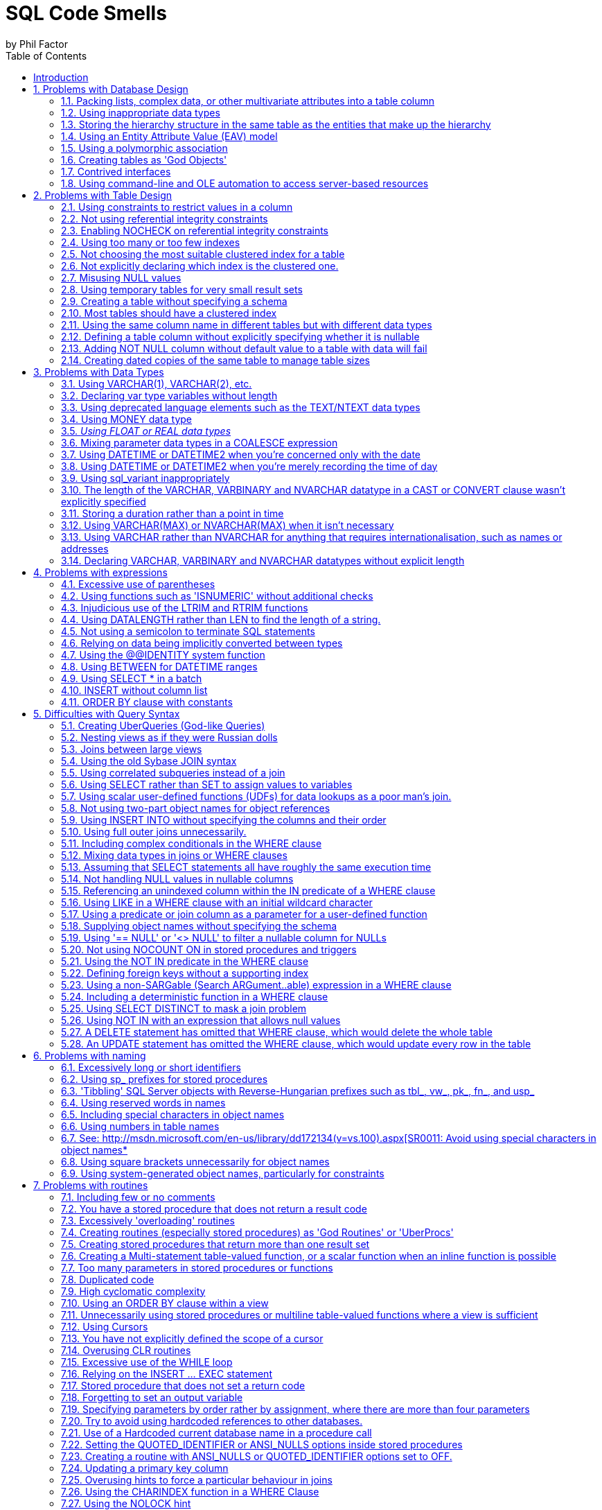 = SQL Code Smells
by Phil Factor
:doctype: article
:encoding: utf-8
:lang: en
:toc: left

[[introduction]]
== Introduction

:numbered:


Once you've done a number of SQL code-reviews, you'll be able to spot signs in the code that indicate all might not be well. These http://www.c2.com/cgi/wiki?CodeSmell['code smells'] are coding styles that, while not bugs, suggest design problems with the code.

Kent Beck and Massimo Arnoldi seem to have coined the term 'Code Smell' in the 'http://www.c2.com/cgi/wiki?OnceAndOnlyOnce[Once And Only Once]' page of www.C2.com, where Kent also said that code 'wants to be simple'. Kent Beck and Martin Fowler expand on the issue of code challenges in their essay 'Bad Smells in Code', published as Chapter 3 of the book _Refactoring: Improving the Design of Existing Code_ (ISBN 978-0201485677).

Although there are generic code smells, SQL has its own particular habits that will alert the programmer to the need to refactor code. (For grounding in code smells in C#, see 'https://www.simple-talk.com/dotnet/.net-framework/exploring-smelly-code/[Exploring Smelly Code'] and 'https://www.simple-talk.com/dotnet/.net-framework/code-deodorants-for-code-smells/[Code Deodorants for Code Smells]' by Nick Harrison.) Plamen Ratchev's wonderful article 'https://www.simple-talk.com/sql/t-sql-programming/ten-common-sql-programming-mistakes/[Ten Common SQL Programming Mistakes'] lists some of these code smells along with out-and-out mistakes, but there are more. The use of nested transactions, for example, isn't entirely incorrect, even though the database engine ignores all but the outermost, but their use does flag the possibility the programmer thinks that nested transactions are supported.

If you are moving towards continuous delivery of database applications, you should automate as much as possible the preliminary SQL code-review. It's a lot easier to trawl through your code automatically to pick out problems, than to do so manually. Imagine having something like the classic 'lint' tools used for C, or better still, a tool similar to https://www.simple-talk.com/opinion/geek-of-the-week/peli-de-halleux-geek-of-the-week/[Jonathan 'Peli' de Halleux]'s Code Metrics plug-in for .NET Reflector, which finds code smells in .NET code.

One can be a bit defensive about SQL code smells. I will cheerfully write very long stored procedures, even though they are frowned upon. I'll even use dynamic SQL on occasion. You should use code smells only as an aid. It is fine to 'sign them off' as being inappropriate in certain circumstances. In fact, whole classes of code smells may be irrelevant for a particular database. The use of proprietary SQL, for example, is only a code smell if there is a chance that the database will be ported to another RDBMS. The use of dynamic SQL is a risk only with certain security models. Ultimately, you should rely on your own judgment. As the saying goes, a code smell is a hint of possible bad practice to a pragmatist, but a sure sign of bad practice to a purist.

In describing all these code-smells in a booklet, I've been very constrained on space to describe each code-small. Some code-smells would require a whole article to explain them properly. Fortunately, SQL Server Central and Simple-Talk have, between them, published material on almost all these code smells, so if you get interested, please explore these essential archives of information.

[[problems-with-database-design]]
== Problems with Database Design

[[packing-lists-complex-data-or-other-multivariate-attributes-into-a-table-column]]
=== Packing lists, complex data, or other multivariate attributes into a table column

It is permissible to put a list or data document in a column only if it is, from the database perspective, 'atomic', that is, never likely to be shredded into individual values; in other words, it is fine as long as the value remains in the format in which it started. You should never need to split an 'atomic' value. We can deal with values that contain more than a single item of information: We store strings, after all, and a string is hardly atomic in the sense that it consists of an ordinally significant collection of characters or words. However, the string shouldn't represent a list of values. If you need to parse the value of a column to access values within it,  it is likely to need to be normalised, and it will certainly be slow.
Occasionally, a data object is too complicated, peripheral, arcane or ephemeral to be worth integrating with the database's normalised structure. It is fair to then take an arm's-length approach and store it as XML, but in this case it will need to be encapsulated by views and table-valued functions so that the SQL Programmer can easily access the contents.

image::images/smell1.bmp[]

[[using-inappropriate-data-types]]
=== Using inappropriate data types

Although a business may choose to represent a date as a single string of numbers or require codes that mix text with numbers, it is unsatisfactory to store such data in columns that don't match the actual data type. This confuses the presentation of data with its storage. Dates, money, codes and other business data can be represented in a human-readable form, the 'presentation' mode, they can be represented in their storage form, or in their data-interchange form. Storing data in the wrong form as strings leads to major issues with coding, indexing, sorting, and other operations. Put the data into the appropriate 'storage' data type at all times.

[[storing-the-hierarchy-structure-in-the-same-table-as-the-entities-that-make-up-the-hierarchy]]
=== Storing the hierarchy structure in the same table as the entities that make up the hierarchy

Self-referencing tables seem like an elegant way to represent hierarchies. However, such an approach mixes relationships and values. Real-life hierarchies need more than a parent-child relationship. The 'Closure Table' pattern, where the relationships are held in a table separate from the data, is much more suitable for real-life hierarchies. Also, in real life, relationships tend have a beginning and an end, and this often needs to be recorded. The HIERARCHYID data type and the common language runtime (CLR) *SqlHierarchyId* class are provided to make tree structures represented by self-referencing tables more efficient, but they are likely to be appropriate for only a minority of applications.

[[using-an-entity-attribute-value-eav-model]]
=== Using an Entity Attribute Value (EAV) model

The use of an EAV model is almost never justified and leads to very tortuous SQL code that is extraordinarily difficult to apply any sort of constraint to. When faced with providing a 'persistence layer' for an application that doesn't understand the nature of the data, use XML instead. That way, you can use XSD to enforce data constraints, create indexes on the data, and use XPath to query specific elements within the XML. It is then, at least, a reliable database, even though it isn't relational!

[[using-a-polymorphic-association]]
=== Using a polymorphic association

Sometimes, one sees table designs which have 'keys' that can reference more than one table, whose identity is usually denoted by a separate column. This is where an entity can relate to one of a number of different entities according to the value in another column that provides the identity of the entity. This sort of relationship cannot be subject to foreign key constraints, and any joins are difficult for the query optimizer to provide good plans for. Also, the logic for the joins is likely to get complicated. Instead, use an intersection table, or if you are attempting an object-oriented mapping, look at the method by which SQL Server represents the database metadata by creating an 'object' supertype class that all of the individual object types extend. Both these devices give you the flexibility of design that polymorphic associations attempt.

image::images/Polymorphic.bmp[]

[[creating-tables-as-god-objects]]
=== Creating tables as 'God Objects'

'God Tables' are usually the result of an attempt to encapsulate a large part of the data for the business domain in a single wide table. This is usually a normalization error, or rather, a rash and over-ambitious attempt to 'denormalise' the database structure. If you have a table with many columns, it is likely that you have come to grief on the third normal form. It could also be the result of believing, wrongly, that all joins come at great and constant cost. Normally they can be replaced by views or table-valued functions. Indexed views can have maintenance overhead but are greatly superior to denormalisation.

[[contrived-interfaces]]
=== Contrived interfaces

Quite often, the database designer will need to create an interface to provide an abstraction layer, between schemas within a database, between database and ETL process, or between a database and application. You face a choice between uniformity, and simplicity. Overly complicated http://en.wikipedia.org/wiki/Design_pattern_(computer_science)[interfaces], for whatever reason, should never be used where a simpler design would suffice. It is always best to choose simplicity over conformity. Interfaces have to be clearly documented and maintained, let alone understood.

[[using-command-line-and-ole-automation-to-access-server-based-resources]]
=== Using command-line and OLE automation to access server-based resources

In designing a database application, there is sometimes functionality that cannot be done purely in SQL, usually when other server-based, or network-based, resources must be accessed. Now that SQL Server's integration with PowerShell is so much more mature, it is better to use that, rather than xp_cmdshell or sp_OACreate (or similar), to access the file system or other server-based resources. This needs some thought and planning: You should also use SQL Agent jobs when possible to schedule your server-related tasks. This requires up-front design to prevent them becoming unmanageable monsters prey to ad-hoc growth.

image::images/ole.bmp[]

[[problems-with-table-design]]
== Problems with Table Design

[[using-constraints-to-restrict-values-in-a-column]]
=== Using constraints to restrict values in a column

You can use a constraint to restrict the values permitted in a column, but it is usually better to define the values in a separate 'lookup' table and enforce the data restrictions with a foreign key constraint. This makes it much easier to maintain and will also avoid a code-change every time a new value is added to the permitted range, as is the case with constraints.

[[not-using-referential-integrity-constraints]]
=== Not using referential integrity constraints

One way in which SQL Server maintains data integrity is by using constraints to enforce relationships between tables. The query optimizer can also take advantage of these constraints when constructing query plans. Leaving the constraints off in support of letting the code handle it or avoiding the overhead is a common code smell. It's like forgetting to hit the 'turbo' button.

[[enabling-nocheck-on-referential-integrity-constraints]]
=== Enabling NOCHECK on referential integrity constraints

Some scripting engines disable referential integrity during updates. You must ensure that WITH CHECK is enabled or else the constraint is marked as untrusted and therefore won't be used by the optimizer. 

*BP019- Foreign key is disabled*
[[using-too-many-or-too-few-indexes]]
=== Using too many or too few indexes

A table in a well-designed database with an appropriate clustered index will have an optimum number of non-clustered indexes, depending on usage. Indexes incur a cost to the system since they must be maintained if data in the table changes. The presence of duplicate indexes and almost-duplicate indexes is a bad sign. So is the presence of unused indexes. SQL Server lets you create completely redundant and totally duplicate indexes. Sometimes this is done in the mistaken belief that the order of 'included' (non-key) columns is significant. It isn't!

[[not-choosing-the-most-suitable-clustered-index-for-a-table]]
=== Not choosing the most suitable clustered index for a table

You can only have one clustered index on a table, of course, and this choice has a lot of influence on the performance of queries, so you should take care to select wisely.  Are you likely to select predominately single values, unsorted or sorted ranges? Are you predominately using one particular index other than your primary key? Is the table experiencing many more reads than writes, with queries that make reference to columns that aren’t part of the primary key? Are you typically selecting ranges within a particular category? Are your WHERE clauses returning many rows? These ways that the table participates in frequently-used queries are likely to be better accommodated by a clustered index.

For your clustered index, you are likely to choose a ‘narrow’ index which is stored economically because this value has to be held in every index leaf-level pointer. This can be an interesting trade-off because the clustered index key is automatically included in all non-clustered indexes as the row locator so non-clustered indexes will cover queries that need only the non-clustered index key and the clustered index key.

*BP001 Index type is not specified*
[[not-explicitly-declaring-which-index-is-the-clustered-one.]]
=== Not explicitly declaring which index is the clustered one.

The primary key is the usual, but not the only, correct choice to be the clustered index. It is seldom wrong to assign a clustered index to a primary key. It is just a problem if your choice of primary key is a ‘fat key’ without natural order that doesn’t work well as a clustered index, or if there is a much better use in the table for that clustered index, such as supporting range scans or avoiding sorts on a frequently-queried candidate key. 

A Clustered index shouldn’t necessarily be frittered away on a surrogate primary key, based on some meaningless ever-increasing integer. Do not be afraid to use the clustered index for another key if it fits better with the way you query the data, and specifically how the table participates in frequently-used queries.You can only have one clustered index on a table, of course, and this choice has a lot of influence on the performance of queries, so you should take care to select wisely. The primary key is the usual, but not the only, correct choice.

[[misusing-null-values]]
=== Misusing NULL values

The three-value logic required to handle NULL values can cause a problems in reporting, computed values and joins. A NULL value means 'unknown', so any sort of mathematics or concatenation will result in an unknown (NULL) value. Table columns should be nullable only when they really need to be. Although it can be useful to signify that the value of a column is unknown or irrelevant for a particular row, NULLs should be permitted only when they're legitimate for the data and application, and fenced around to avoid subsequent problems.

[[using-temporary-tables-for-very-small-result-sets]]
=== Using temporary tables for very small result sets

Temporary tables can lead to recompiles, which can be costly. Table variables, while not so useful for larger data sets (approximately 150 rows or more), avoid recompiles and are therefore preferred in smaller data sets.

*ST011/ST012 Consider using table variable instead of temporary table/Consider using temporary table instead of table variable*
[[creating-a-table-without-specifying-a-schema]]
=== Creating a table without specifying a schema

If you're creating tables from a script, they must, like views and routines, always be defined with two-part names. It is possible for different schemas to contain the same table name, and there are some perfectly legitimate reasons for doing this. Don't rely on dbo being the default schema for the login that executes the create script: The default can be changed. 

The user of any database is defaulted to the ‘dbo’ schema, unless explicitly assigned to a different schema. Unless objects are referenced by schema as well as name, they are assumed by the database engine to be in the user’s default schema, and if not there, in the dbo schema.

[[most-tables-should-have-a-clustered-index]]
=== Most tables should have a clustered index

SQL Server storage is built around the clustered index as a fundamental part of the data storage and retrieval engine. The data itself is stored with the clustered key. All this makes having an appropriate clustered index a vital part of database design. The places where a table without a clustered index is preferable are rare; which is why a missing clustered index is a common code smell in database design.

A ‘table’ without a clustered index is actually a heap, which is a particularly bad idea when its data is usually returned in an aggregated form, or in a sorted order. Paradoxically, though, it can be rather good for implementing a log or a ‘staging’ table used for bulk inserts, since it is read very infrequently, and there is less overhead in writing to it. A table with a non-clustered index , but without a clustered index can sometimes perform well even though the index has to reference individual rows via a Row Identifier rather than a more meaningful clustered index. The arrangement can be effective for a table that isn’t often updated if the table is always accessed by a non-clustered index and there is no good candidate for a clustered index.

[[using-the-same-column-name-in-different-tables-but-with-different-data-types]]
=== Using the same column name in different tables but with different data types

Any programmer will assume a sane database design in which columns with the same name in different tables have the same data type. As a result, they probably won't verify types. Different types is an accident waiting to happen.

[[defining-a-table-column-without-explicitly-specifying-whether-it-is-nullable]]
=== Defining a table column without explicitly specifying whether it is nullable

In a CREATE TABLE DDL script, a column definition that has not specified that a column is NULL or NOT NULL is a risk. The default nullability for a database's columns can be altered by the 'ANSI_NULL_DFLT_ON' setting. Therefore one cannot assume whether a column will default to NULL or NOT NULL. It is safest to specify it in the column definition for noncomputed columns, and it is essential if you need any portability of your table design. Sparse columns must always allow NULL.

*BP014 [NOT] NULL option is not specified in CREATE/DECLARE TABLE statement (registered once per table)*
[[adding-not-null-column-without-default-value-to-a-table-with-data-will-fail]]
=== Adding NOT NULL column without default value to a table with data will fail

Adding a NOT NULL column without a DEFAULT value to an existing table with data in it will fail because SQL Server has no way of adding that column to existing rows, because there must be a value in the column.

*EI028 Adding NOT NULL column without default value*
[[creating-dated-copies-of-the-same-table-to-manage-table-sizes]]
=== Creating dated copies of the same table to manage table sizes

Now that SQL Server supports table partitioning, it is far better to use partitions than to create dated tables, such as Invoices2012, Invoices2013, etc. If old data is no longer used, archive the data, store only aggregations, or both.

[[problems-with-data-types]]
== Problems with Data Types

[[using-varchar1-varchar2-etc.]]
=== Using VARCHAR(1), VARCHAR(2), etc.

Columns of a short or fixed length should have a fixed size because variable-length types have a disproportionate storage overhead. For a large table, this could be significant. The narrow a table, the faster it can be accessed.

*BP009 Avoid var types of length 1 or 2*
[[declaring-var-type-variables-without-length]]
=== Declaring var type variables without length

An VARCHAR, VARBINARY or NVARCHAR that is declared without an explicit length is shorthand for specifying a length of 1. Is this what you meant or did you do it by accident? Much better and safer to be explicit. 

[[using-deprecated-language-elements-such-as-the-textntext-data-types]]
=== Using deprecated language elements such as the TEXT/NTEXT data types

There is no good reason to use TEXT or NTEXT. They were a first, flawed attempt at BLOB storage and are there only for backward compatibility. Likewise, the WRITETEXT, UPDATETEXT and READTEXT statements are also deprecated. All this complexity has been replaced by the VARCHAR(MAX) and NVARCHAR(MAX) data types, which work with all of SQL Server's string functions.

*DEP002 WRITETEXT,UPDATETEXT and READTEXT statements are deprecated.*
[[using-money-data-type]]
=== Using MONEY data type

The MONEY data type confuses the storage of data values with their display, though it clearly suggests, by its name, the sort of data held. Using the DECIMAL data type is almost always better.

[[using-float-or-real-data-types]]
=== _Using FLOAT or REAL data types_

The FLOAT (8 byte) and REAL (4 byte) data types are suitable only for specialist scientific use since they are approximate types with an enormous range (-1.79E+308 to -2.23E-308, 0 and 2.23E-308 to 1.79E+308, in the case of FLOAT). Any other use needs to be regarded as suspect, and a FLOAT or REAL used as a key or found in an index needs to be investigated. The DECIMAL type is an exact data type and has an impressive range from -10^38+1 through 10^38-1. Although it requires more storage than the FLOAT or REAL types, it is generally a better choice.

[[mixing-parameter-data-types-in-a-coalesce-expression]]
=== Mixing parameter data types in a COALESCE expression

The result of the COALESCE expression (which is shorthand for a CASE statement) is the first non-NULL expression in the list of expressions provided as arguments. Mixing data types can result in errors or data truncation.

[[using-datetime-or-datetime2-when-youre-concerned-only-with-the-date]]
=== Using DATETIME or DATETIME2 when you're concerned only with the date

Even with data storage being so cheap, a saving in a data type adds up and makes comparison and calculation easier. When appropriate, use the DATE or SMALLDATETIME type. Narrow tables perform better and use less resources

[[using-datetime-or-datetime2-when-youre-merely-recording-the-time-of-day]]
=== Using DATETIME or DATETIME2 when you're merely recording the time of day

Being parsimonious with memory is important for large tables, not only to save space but also to reduce I/O activity during access. When appropriate, use the TIME or SMALLDATETIME type. Queries too are generally simpler on the appropriate data type.

[[using-sql_variant-inappropriately]]
=== Using sql_variant inappropriately

The sql_variant type is not your typical data type. It stores values from a number of different data types and is used internally by SQL Server. It is hard to imagine a valid use in a relational database. It cannot be returned to an application via ODBC except as binary data, and it isn't supported in Microsoft Azure SQL Database.

[[the-length-of-the-varchar-varbinary-and-nvarchar-datatype-in-a-cast-or-convert-clause-wasnt-explicitly-specified]]
=== The length of the VARCHAR, VARBINARY and NVARCHAR datatype in a CAST or CONVERT clause wasn't explicitly specified

When you convert a datatype to a varchar, you do not have to specify the length. If you don't do so, SQL Server will use a Varchar length sufficient to hold the string. It is better to specify the length because SQL Server has no idea what length you may subsequently need.

*BP008 CAST/CONVERT to var types without length*
[[storing-a-duration-rather-than-a-point-in-time]]
=== Storing a duration rather than a point in time

This takes some programmers by surprise. Although it is possible to store a time interval in a table it is not generally a good idea. A time interval is the difference between the start and end of a period of time. You may want to measure this in all sorts of ways, (milliseconds? Quarters? weeks?) and you may subsequently need to deal with all sorts of queries that have to work out what the status was at a particular time (e.g. how many rooms were booked at a particular point in time). By storing the time period as the start and end date-and-time, you leave your options open. If you store the time interval (in what? Seconds?) and maybe the start DateTime, you make subsequent queries more difficult.
It is possible to use a TIME data type if the duration is less than 24 hours, but this is not what the type is intended for, and can be the cause of confusion for the next person who has to maintain your code. They will display very oddly depending on the representation of the time-of-day you use and wrap around every 24 hours!

[[using-varcharmax-or-nvarcharmax-when-it-isnt-necessary]]
=== Using VARCHAR(MAX) or NVARCHAR(MAX) when it isn't necessary

VARCHAR types that specify a number rather than MAX have a finite maximum length and can be stored in-page, whereas MAX types are treated as BLOBS and stored off-page, preventing online re-indexing. Use MAX only when you need more than 8000 bytes (4000 characters for NVARCHAR, 8000 characters for VARCHAR).

[[using-varchar-rather-than-nvarchar-for-anything-that-requires-internationalisation-such-as-names-or-addresses]]
=== Using VARCHAR rather than NVARCHAR for anything that requires internationalisation, such as names or addresses

You can't require everyone to stop using national characters or accents any more. The nineteen-fifties are long gone. Names are likely to have accents in them if spelled properly, and international addresses and language strings will almost certainly have accents and national characters that can't be represented by 8-bit ASCII!

[[declaring-varchar-varbinary-and-nvarchar-datatypes-without-explicit-length]]
=== Declaring VARCHAR, VARBINARY and NVARCHAR datatypes without explicit length

An NVARCHAR that is declared without an explicit length is shorthand for specifying a length of 1. Is this what you meant or did you do it by accident? Much better to be explicit.

*BP007 Declaring var type variables without length*
[[problems-with-expressions]]
== Problems with expressions

[[excessive-use-of-parentheses]]
=== Excessive use of parentheses

Some developers use parentheses even when they aren't necessary, as a safety net when they're not sure of precedence. This makes the code more difficult to maintain and understand.

[[using-functions-such-as-isnumeric-without-additional-checks]]
=== Using functions such as 'ISNUMERIC' without additional checks

Some functions, such as ISNUMERIC, are there to tell you in very general terms whether a string can be converted to a number without an error. Sadly, it doesn't tell you what kind of number. (Try SELECT isNumeric(','); or SELECT ISNUMERIC('4D177'); for example.) This causes immense confusion. The ISNUMERIC function returns 1 when the input expression evaluates to a valid numeric data type; otherwise it returns 0. The function also returns 1 for some characters that are not numbers, such as plus (+), minus (-), and valid currency symbols such as the dollar sign ($). This is legitimate because these can be converted to numbers, but counter-intuitive. Unfortunately, most programmers want to know whether a number is a valid quantity of money, or a float, or integer. Use a function such as TRY_CAST() and TRY_CONVERT() that is appropriate for the data type whose validity you are testing. E.g. select try_convert(int,'12,345') or select try_convert(float,'5D105')

*EI029 Avoid using ISNUMERIC() function*
[[injudicious-use-of-the-ltrim-and-rtrim-functions]]
=== Injudicious use of the LTRIM and RTRIM functions

These don't work as they do in any other computer language. They only trim ASCII space rather than any whitespace character. Use a scalar user-defined function instead.

[[using-datalength-rather-than-len-to-find-the-length-of-a-string.]]
=== Using DATALENGTH rather than LEN to find the length of a string.

Although using the DATALENGTH function is valid, it can easily give you the wrong results if you're unaware of the way it works with the CHAR, NCHAR, or NVARCHAR data types.

[[not-using-a-semicolon-to-terminate-sql-statements]]
=== Not using a semicolon to terminate SQL statements

Although the lack of semicolons is completely forgivable, it helps to understand more complicated code if individual statements are terminated. With one or two exceptions, such as delimiting the previous statement from a CTE, using semicolons is currently only a decoration, though it is a good habit to adopt to make code more future-proof and portable.

*DEP023 Not ending Transact-SQL statements with a semicolon is deprecated*
[[relying-on-data-being-implicitly-converted-between-types]]
=== Relying on data being implicitly converted between types

Implicit conversions can have unexpected results, such as truncating data or reducing performance. It is not always clear in expressions how differences in data types are going to be resolved. If data is implicitly converted in a join operation, the database engine is more likely to build a poor execution plan. More often then not, you should explicitly define your conversions to avoid unintentional consequences.

See: http://msdn.microsoft.com/en-us/library/dd193269(v=vs.100).aspx[SR0014: Data loss might occur when casting from \{Type1} to \{Type2}*
[[using-the-identity-system-function]]
=== Using the @@IDENTITY system function

The generation of an IDENTITY value is not transactional, so in some circumstances, *@@IDENTITY* returns the wrong value and not the value from the row you just inserted. This is especially true when using triggers that insert data, depending on when the triggers fire. The *SCOPE_IDENTITY* function is safer because it always relates to the current batch (within the same scope). Also consider using the IDENT_CURRENT function, which returns the last IDENTITY value regardless of session or scope. The *OUTPUT* clause is a better and safer way of capturing identity values.

*BP010 Usage of @@identity *
[[using-between-for-datetime-ranges]]
=== Using BETWEEN for DATETIME ranges

You never get complete accuracy if you specify dates when using the BETWEEN logical operator with DATETIME values, due to the inclusion of both the date and time values in the range. It is better to first use a date function such as DATEPART to convert the DATETIME value into the necessary granularity (such as day, month, year, day of year) and store this in a column (or columns), then indexed and used as a filtering or grouping value. This can be done by using a persisted computed column to store the required date part as an integer, or via a trigger.

[[using-select-in-a-batch]]
=== Using SELECT * in a batch

Although there is a legitimate use in a batch for IF EXISTS (SELECT * FROM  ... ) or SELECT count(*), any other use is vulnerable to changes in column names or order. SELECT * was designed for interactive use, not as part of a batch. It assumes certain columns in a particular order, which may not last. Also, results should always consist of just the columns you need. Plus, requesting more columns from the database than are used by the application results in excess database I/O and network traffic, leading to slow application response and unhappy users.

*BP005 Asterisk in select list*
[[insert-without-column-list]]
=== INSERT without column list

The INSERT statement need not have a column list, but omitting it assumes certain columns in a particular order. It likely to cause errors if the table in to which the inserts will be made is changed, particularly with table variables where insertions are not checked. Column lists also make code more intelligible

See: http://msdn.microsoft.com/en-us/library/dd193296(v=vs.100).aspx[SR0001: Avoid SELECT * in a batch, stored procedures, views, and table-valued functions*
[[order-by-clause-with-constants]]
=== ORDER BY clause with constants

The use of constants in the ORDER BY is deprecated for removal in the future. They make ORDER BY statements more difficult to understand.

*BP002 ORDER BY clause with constants*
[[difficulties-with-query-syntax]]
== Difficulties with Query Syntax

[[creating-uberqueries-god-like-queries]]
=== Creating UberQueries (God-like Queries)

Always avoid overweight queries (e.g., a single query with four inner joins, eight left joins, four derived tables, ten subqueries, eight clustered GUIDs, two UDFs and six case statements).

[[nesting-views-as-if-they-were-russian-dolls]]
=== Nesting views as if they were Russian dolls

Views are important for abstracting the base tables. However, they do not lend themselves to being deeply nested. Views that reference views that reference views that reference views perform poorly and are difficult to maintain. Recommendations vary but I suggest that views relate directly to base tables where possible.

[[joins-between-large-views]]
=== Joins between large views

Views are like tables in their behaviour, but they can't be indexed to support joins. When large views participate in joins, you never get good performance. Instead, either create a view that joins the appropriately indexed base tables, or create indexed temporary tables to contain the filtered rows from the views you wish to 'join'.

[[using-the-old-sybase-join-syntax]]
=== Using the old Sybase JOIN syntax

The deprecated syntax (which includes defining the join condition in the WHERE clause) is not standard SQL and is more difficult to inspect and maintain. Parts of this syntax are completely unsupported in SQL Server 2012 or higher.[[_Toc395168942]]

*DEP017 NON-ANSI join (*== or =*) is used ST001 Old-style join is used (...from table1,table2...)*
[[using-correlated-subqueries-instead-of-a-join]]
=== Using correlated subqueries instead of a join

Correlated subqueries, queries that run against each returned by the main query, sometimes seem an intuitive approach, but they are merely disguised cursors needed only in exceptional circumstances. Window functions will usually perform the same operations much faster. Most usages of correlated subqueries are accidental and can be replaced with a much simpler and faster JOIN query.

[[using-select-rather-than-set-to-assign-values-to-variables]]
=== Using SELECT rather than SET to assign values to variables

Using a SELECT statement to assign variable values is not ANSI standard SQL and can result in unexpected results. If you try to assign the result from a single query to a scalar variable, and the query produces several rows, a SELECT statement will return no errors, whereas a SET statement will. On the other hand, if the query returns no rows, the SET statement will assign a NULL to the variable, whereas SELECT will leave the current value of the variable intact.

[[using-scalar-user-defined-functions-udfs-for-data-lookups-as-a-poor-mans-join.]]
=== Using scalar user-defined functions (UDFs) for data lookups as a poor man's join.

It is true that SQL Server provides a number of system functions to simplify joins when accessing metadata, but these are heavily optimised. Using user-defined functions in the same way will lead to very slow queries since they perform much like correlated subqueries.

[[not-using-two-part-object-names-for-object-references]]
=== Not using two-part object names for object references

The compiler can interpret a two-part object name quicker than just one name. This applies particularly to tables, views, procedures and functions. The same name can be used in different schemas, so it pays to make your queries unambiguous. In certain cases, you need versions of the same stored procedure to be different depending on the user role. You can put different SPs of the same name in different schemas. You then need to specify the stored procedure without the schema because sql server will then choose the stored procedure from the schema associated with the role of the user.

*PE001/PE002 Schema name for procedure is not specified/Schema name for table or view is not specified*
[[using-insert-into-without-specifying-the-columns-and-their-order]]
=== Using INSERT INTO without specifying the columns and their order

Not specifying column names is fine for interactive work, but if you write code that relies on the hope that nothing will ever change, then refactoring could prove to be impossible. It is much better to trigger an error now than to risk corrupted results after the SQL code has changed. Column lists also make code more intelligible

*BP004 INSERT without column list*
[[using-full-outer-joins-unnecessarily.]]
=== Using full outer joins unnecessarily.

It is rare to require both matched and unmatched rows from the two joined tables, especially if you filter out the unmatched rows in the WHERE clause. If what you really need is an inner join, left outer join or right outer join, then use one of those. If you want all rows from both tables, use a cross join.

[[including-complex-conditionals-in-the-where-clause]]
=== Including complex conditionals in the WHERE clause

It is tempting to produce queries in routines that have complex conditionals in the WHERE clause where variables are used for filtering rows. Usually this is done so that a range of filtering conditions can be passed as parameters to a stored procedure or tale-valued function. If a variable is set to NULL instead of a search term, the OR logic or a COALESCE disables the condition. If this is used in a routine, very different queries are performed according to the combination of parameters used or set to null. As a result, the query optimizer must use table scans, and you end up with slow-running queries that are hard to understand or refactor. This is a variety of UberQuery which is usually found when some complex processing is required to achieve the final result from the filtered rows.

[[mixing-data-types-in-joins-or-where-clauses]]
=== Mixing data types in joins or WHERE clauses

If you compare or join columns that have different data types, you rely on implicit conversions, which result in a poor execution plans that use table scans. This approach can also lead to errors because no constraints are in place to ensure the data is the correct type.

[[assuming-that-select-statements-all-have-roughly-the-same-execution-time]]
=== Assuming that SELECT statements all have roughly the same execution time

Few programmers admit to this superstition, but it is apparent by the strong preference for hugely long SELECT statements (sometimes called UberQueries). A simple SELECT statement runs in just a few milliseconds. A process runs faster if the individual SQL queries are clear enough to be easily processed by the query optimizer. Otherwise, you will get a poor query plan that performs slowly and won't scale.

[[not-handling-null-values-in-nullable-columns]]
=== Not handling NULL values in nullable columns

Generally, it is wise to explicitly handle NULLs in nullable columns, by using COALESCE to provide a default value. This is especially true when calculating or concatenating the results. (A NULL in part of a concatenated string, for example, will propagate to the entire string. Names and addresses are prone to this sort of error.)

http://msdn.microsoft.com/en-us/library/dd193267(v=vs.100).aspx[SR0007: Use ISNULL(column, default_value) on nullable columns in expressions*
[[referencing-an-unindexed-column-within-the-in-predicate-of-a-where-clause]]
=== Referencing an unindexed column within the IN predicate of a WHERE clause

A WHERE clause that references an unindexed column in the IN predicate causes a table scan and is therefore likely to run far more slowly than necessary.

See: http://msdn.microsoft.com/en-us/library/dd193249(v=vs.100).aspx[SR0004: Avoid using columns that do not have indexes as test expressions in IN predicates*
[[using-like-in-a-where-clause-with-an-initial-wildcard-character]]
=== Using LIKE in a WHERE clause with an initial wildcard character

An index cannot be used to find matches that start with a wildcard character ('%' or '_' ), so queries are unlikely to run well on large tables because they'll require table scans.

See: http://msdn.microsoft.com/en-us/library/dd193273(v=vs.100).aspx[SR0005: Avoid using patterns that start with a '%' in LIKE predicates*
[[using-a-predicate-or-join-column-as-a-parameter-for-a-user-defined-function]]
=== Using a predicate or join column as a parameter for a user-defined function

The query optimizer will not be able to generate a reasonable query plan if the columns in a predicate or join are included as function parameters. The optimizer needs to be able to make a reasonable estimate of the number of rows in an operation in order to effectively run a SQL statement and cannot do so when functions are used on predicate or join columns.

[[supplying-object-names-without-specifying-the-schema]]
=== Supplying object names without specifying the schema

Object names need only to be unique within a schema. However, when referencing an object in a SELECT, UPDATE, DELETE, MERGE or EXECUTE statementâ€”or when calling the OBJECT_ID functionâ€”the database engine can find the objects more easily found if the names are qualified with the schema name.

*PE001/PE002 Schema name for procedure is not specified/Schema name for table or view is not specified*
[[using-null-or-null-to-filter-a-nullable-column-for-nulls]]
=== Using '== NULL' or '<> NULL' to filter a nullable column for NULLs

An expression that returns a NULL as either the left value (Lvalue) or right value (Rvalue) will always evaluate to NULL. Use IS NULL or IS NOT NULL.

*BP011 NULL comparison or addition/substring*
[[not-using-nocount-on-in-stored-procedures-and-triggers]]
=== Not using NOCOUNT ON in stored procedures and triggers

Unless you need to return messages that give you the row count of each statement, you should specify the NOCOUNT ON option to explicitly turn off this feature. This option is not likely to be a significant performance factor one way or the other.

*PE009 No SET NOCOUNT ON before DML*
[[using-the-not-in-predicate-in-the-where-clause]]
=== Using the NOT IN predicate in the WHERE clause

You're queries will often perform poorly if your WHERE clause includes a NOT IN predicate that references a subquery. The optimizer will likely have to use a table scan instead of an index seek, even if there is a suitable index. You can almost always get a better-performing query by using a left outer join and checking for a NULL in a suitable NOT NULLable column on the right-hand side.

[[defining-foreign-keys-without-a-supporting-index]]
=== Defining foreign keys without a supporting index

Unlike some relational database management systems (RDBMSs), SQL Server does not automatically index a foreign key column, even though an index will likely be needed. It is left to the implementers of the RDBMS as to whether an index is automatically created to support a foreign key constraint. SQL Server chooses not to do so, probably because, if the referenced table is a lookup table with just a few values, an index isn't useful. SQL Server also does not mandate a NOT NULL constraint on the foreign key, perhaps to allow rows that aren't related to the referenced table.

Even if you're not joining the two tables via the primary and foreign keys, with a table of any size, an index is usually necessary to check changes to PRIMARY KEY constraints against referencing FOREIGN KEY constraints in other tables to verify that changes to the primary key are reflected in the foreign key

[[using-a-non-sargable-search-argument..able-expression-in-a-where-clause]]
=== Using a non-SARGable (Search ARGument..able) expression in a WHERE clause

In the WHERE clause of a query it is good to avoid having a column reference or variable embedded within an expression, or used as a parameter of a function. A column reference or variable is best used as a single element on one side of the comparison operator , otherwise it will most probably trigger a table scan, which is expensive in a table of any size.

See: http://msdn.microsoft.com/en-us/library/dd193264(v=vs.100).aspx[SR0006: Move a column reference to one side of a comparison operator to use a column index*
[[including-a-deterministic-function-in-a-where-clause]]
=== Including a deterministic function in a WHERE clause

If the value of the function does not depend on the data row that you wish to select, then it is better to put its value in a variable before the SELECT query and use the variable instead.

*PE017 Incorrect usage of const UDF*
See: http://msdn.microsoft.com/en-us/library/dd193285(v=vs.100).aspx[SR0015: Extract deterministic function calls from WHERE predicates*
[[using-select-distinct-to-mask-a-join-problem]]
=== Using SELECT DISTINCT to mask a join problem

It is tempting to use SELECT DISTINCT to eliminate duplicate rows in a join. However, it's much better to determine why rows are being duplicated and fix the problem.

[[using-not-in-with-an-expression-that-allows-null-values]]
=== Using NOT IN with an expression that allows null values

If you are using a NOT IN predicate to select only those rows that match the results returned by a subquery or expression, make sure there are no NULL values in those results. Otherwise, your outer query won't return the results you expect. In the case of both IN and NOT IN, it is better to use an appropriate outer join.

[[a-delete-statement-has-omitted-that-where-clause-which-would-delete-the-whole-table]]
=== A DELETE statement has omitted that WHERE clause, which would delete the whole table

It is very easy to delete an entire table when you mean to delete just one or more rows.

*BP017 DELETE statement without WHERE clause*
[[an-update-statement-has-omitted-the-where-clause-which-would-update-every-row-in-the-table]]
=== An UPDATE statement has omitted the WHERE clause, which would update every row in the table

It is very easy to update an entire table, losing the data in it, when you mean to update just one or more rows. At the console, Delete or Update statements should also be in a transaction so you can check the result before committing.

*BP018 UPDATE statement without WHERE clause*
[[problems-with-naming]]
== Problems with naming

[[excessively-long-or-short-identifiers]]
=== Excessively long or short identifiers

Identifiers should help to make SQL readable as if it were English. Short names like t1 or gh might make typing easier but can cause errors and don't help teamwork. At the same time, names should be names and not long explanations. Long names can be frustrating to the person using SQL interactively, unless that person is using SQL Prompt or some other IntelliSense system, through you can't rely on it.

[[using-sp_-prefixes-for-stored-procedures]]
=== Using sp_ prefixes for stored procedures

The sp_ prefix has a special meaning in SQL Server and doesn't mean 'stored procedure' but 'special', which tells the database engine to first search the master database for the object.

*EI024 Stored procedure name starts with sp_*
[[tibbling-sql-server-objects-with-reverse-hungarian-prefixes-such-as-tbl_-vw_-pk_-fn_-and-usp_]]
=== 'Tibbling' SQL Server objects with Reverse-Hungarian prefixes such as tbl_, vw_, pk_, fn_, and usp_

SQL names don't need prefixes because there isn't any ambiguity about what they refer to. 'Tibbling' is a habit that came from databases imported from Microsoft Access.

[[using-reserved-words-in-names]]
=== Using reserved words in names

Using reserved words makes code more difficult to read, can cause problems to code formatters, and can cause errors when writing code.

See: http://msdn.microsoft.com/en-us/library/dd193421(v=vs.100).aspx[SR0012: Avoid using reserved words for type names*
[[including-special-characters-in-object-names]]
=== Including special characters in object names

SQL Server supports special character in object names for backward compatibility with older databases such as Microsoft Access, but using these characters in newly created databases causes more problems than they're worth. Special characters requires brackets (or double quotations) around the object name, makes code difficult to read, and makes the object more difficult to reference. Avoid particularly using any whitespace characters, square brackets or either double or single quotation marks as part of the object name.

See: Shttp://msdn.microsoft.com/en-us/library/dd172134(v=vs.100).aspx[R0011: Avoid using special characters in object names*
[[using-numbers-in-table-names]]
=== Using numbers in table names

It should always serve as a warning to see tables named Year1, Year2, Year3 or so on, or even worse, automatically generated names such as tbl3546 or 567Accounts. If the name of the table doesn't describe the entity, there is a design problem

[[see-sr0011-avoid-using-special-characters-in-object-names]]
=== See: http://msdn.microsoft.com/en-us/library/dd172134(v=vs.100).aspx[SR0011: Avoid using special characters in object names*
[[using-square-brackets-unnecessarily-for-object-names]]
=== Using square brackets unnecessarily for object names

If object names are valid and not reserved words, there is no need to use square brackets. Using invalid characters in object names is a code smell anyway, so there is little point in using them. If you can't avoid brackets, use them only for invalid names.

[[using-system-generated-object-names-particularly-for-constraints]]
=== Using system-generated object names, particularly for constraints

This tends to happen with primary keys and foreign keys if, in the data definition language (DDL), you don't supply the constraint name. Auto-generated names are difficult to type and easily confused, and they tend to confuse SQL comparison tools. When installing SharePoint via the GUI, the database names get GUID suffixes, making them very difficult to deal with.

[[problems-with-routines]]
== Problems with routines

[[including-few-or-no-comments]]
=== Including few or no comments

Being antisocial is no excuse. Either is being in a hurry. Your scripts should be filled with relevant comments, 30% at a minimum. This is not just to help your colleagues, but also to help you-in-the-future. What seems obvious today will be as clear as mud tomorrow, unless you comment your code properly. In a routine, comments should include intro text in the header as well as examples of usage.

[[you-have-a-stored-procedure-that-does-not-return-a-result-code]]
=== You have a stored procedure that does not return a result code

When you use the EXECUTE command to execute a stored procedure, or call the stored procedure from an application, an integer is returned that can be assigned to a variable. It is generally used to communicate the success of the operation.

*BP016 Return without result code*
[[excessively-overloading-routines]]
=== Excessively 'overloading' routines

Stored procedures and functions are compiled with query plans. If your routine includes multiple queries and you use a parameter to determine which query to run, the query optimizer cannot come up with an efficient execution plan. Instead, break the code into a series of procedures with one 'wrapper' procedure that determines which of the others to run.

[[creating-routines-especially-stored-procedures-as-god-routines-or-uberprocs]]
=== Creating routines (especially stored procedures) as 'God Routines' or 'UberProcs'

Occasionally, long routines provide the most efficient way to execute a process, but occasionally they just grow like algae as functionality is added. They are difficult to maintain and likely to be slow. Beware particularly of those with several exit points and different types of result set.

[[creating-stored-procedures-that-return-more-than-one-result-set]]
=== Creating stored procedures that return more than one result set

Although applications can use stored procedures that return multiple result sets, the results cannot be accessed within SQL. Although they can be used by the application via ODBC, the order of tables will be significant and changing the order of the result sets in a refactoring will then break the application in ways that may not even cause an error, and will be difficult to test automatically from within SQL.

[[creating-a-multi-statement-table-valued-function-or-a-scalar-function-when-an-inline-function-is-possible]]
=== Creating a Multi-statement table-valued function, or a scalar function when an inline function is possible

Inline table-valued Functions run much quicker than a Multi-statement table-valued function, and are also quicker than scalar functions. Obviously, they are only possible where a process can be resolved into a single query.

[[too-many-parameters-in-stored-procedures-or-functions]]
=== Too many parameters in stored procedures or functions

The general consensus is that a lot of parameters can make a routine unwieldy and prone to errors. You can use table-valued parameters (TVPs) or XML parameters when it is essential to pass data structures or lists into a routine.

[[duplicated-code]]
=== Duplicated code

This is a generic code smell. If you discover an error in code that has been duplicated, the error needs to be fixed in several places. Although duplication of code In SQL is often a code smell, it is not necessarily so. Duplication is sometimes done intentionally where large result sets are involved because generic routines frequently don't perform well. Sometimes quite similar queries require very different execution plans. There is often a trade-off between structure and performance, but sometimes the performance issue is exaggerated. Although you can get a performance hit from using functions and procedures to prevent duplication by encapsulating functionality, it isn't often enough to warrant deliberate duplication of code

[[high-cyclomatic-complexity]]
=== High cyclomatic complexity

Sometimes it is important to have long procedures, maybe with many code routes. However, if a high proportion of your procedures or functions are excessively complex, you'll likely have trouble identifying the atomic processes within your application. A high average cyclomatic complexity in routines is a good sign of technical debt.

[[using-an-order-by-clause-within-a-view]]
=== Using an ORDER BY clause within a view

You cannot use the ORDER BY clause without the TOP clause or the OFFSET ... FETCH clause in views (or inline functions, derived tables, or subqueries). Even if you resort to using the TOP 100% trick, the resulting order isn't guaranteed. Specify the ORDER BY clause in the query that calls the view.

*EI030 Order by in view or single-statement TVF*
[[unnecessarily-using-stored-procedures-or-multiline-table-valued-functions-where-a-view-is-sufficient]]
=== Unnecessarily using stored procedures or multiline table-valued functions where a view is sufficient

Stored procedures are not designed for delivering result sets. You can use stored procedures as such with INSERT ... EXEC, but you can't nest INSERT ... EXEC so you'll soon run into problems. If you do not need to provide input parameters, then use views, otherwise use inline table valued functions.

[[using-cursors]]
=== Using Cursors

SQL Server originally supported cursors to more easily port dBase II applications to SQL Server, but even then, you can sometimes use a WHILE loop as an effective substitute. However, modern versions of SQL Server provide window functions and the CROSS/OUTER APPLY syntax to cope with most of the traditional valid uses of the cursor.

[[you-have-not-explicitly-defined-the-scope-of-a-cursor]]
=== You have not explicitly defined the scope of a cursor

When you define a cursor with the DECLARE CURSOR statement you can, and should, define the scope of the cursor name. GLOBAL means that the cursor name should be global to the connection. LOCAL specifies that the cursor name is LOCAL to the stored procedure, trigger, or batch containing the DECLARE CURSOR statement.

*BP015 Scope of cursor (LOCAL/GLOBAL) is not specified*

[[overusing-clr-routines]]
=== Overusing CLR routines

There are many valid uses of CLR routines, but they are often suggested as a way to pass data between stored procedures or to get rid of performance problems. Because of the maintenance overhead, added complexity, and deployment issues associated with CLR routines, it is best to use them only after all SQL-based solutions to a problem have been found wanting or when you cannot use SQL to complete a task.

[[excessive-use-of-the-while-loop]]
=== Excessive use of the WHILE loop

A WHILE loop is really a type of cursor. Although a WHILE loop can be useful for several inherently procedural tasks, you can usually find a better relational way of achieving the same results. The database engine is heavily optimised to perform set-based operations rapidly. Don't fight it!

[[relying-on-the-insertexec-statement]]
=== Relying on the INSERT ... EXEC statement

In a stored procedure, you must use an INSERT ... EXEC statement to retrieve data via another stored procedure and insert it into the table targeted by the first procedure. However, you cannot nest this type of statement. In addition, if the referenced stored procedure changes, it can case the first procedure to generate an error.

[[stored-procedure-that-does-not-set-a-return-code]]
=== Stored procedure that does not set a return code

It is perfectly OK to execute a stored procedure without getting the result, but it is better to keep to the convention of doing so, so that the user of the procedure is safe to assume that it is there. The return code that is returned is used to pass back information about the success of the stored procedure, but the value must be assigned in code, These return codes are generally used in control-of-flow blocks within procedures to set the return code value for each possible error. To get a SQL Server error rather than a process error, you can use the @@ERROR function

*EI025 Executing stored procedure without getting result*
[[forgetting-to-set-an-output-variable]]
=== Forgetting to set an output variable

The values of the output parameters must be explicitly set in all code paths, otherwise the value of the output variable will be NULL. This can result in the accidental propagation of NULL values. Good defensive coding requires that you initialize the output parameters to a default value at the start of the procedure body.

See http://msdn.microsoft.com/en-us/library/dd172136(v=vs.100).aspx[SR0013: Output parameter (parameter) is not populated in all code paths*
[[specifying-parameters-by-order-rather-by-assignment-where-there-are-more-than-four-parameters]]
=== Specifying parameters by order rather by assignment, where there are more than four parameters

When calling a stored procedure, it is generally better to pass in parameters by assignment rather than just relying on the order in which the parameters are defined within the procedure. This makes the code easier to understand and maintain. As with all rules, there are exceptions: It doesn't really become a problem when there are less than a handful of parameters. Also, natively compiled procedures work fastest by passing in parameters by order.

*EI018 Missing parameter(s) name in procedure call*
[[try-to-avoid-using-hardcoded-references-to-other-databases.]]
=== Try to avoid using hardcoded references to other databases.

There is nothing wrong in executing procedures in other databases, but it is better to avoid hard-coding these references and use synonyms instead.

*EI016 Reference to procedure in other database*
[[use-of-a-hardcoded-current-database-name-in-a-procedure-call]]
=== Use of a Hardcoded current database name in a procedure call

It is better to avoid using hardcoded references to the current database as this causes problems if you later do the inconceivable by changing the databases name or cut-and-pasting a routine. A hardcoded database name has no performance advantage.

[[_Toc395168990]][EI017 Hardcoded current database name in procedure call*
[[setting-the-quoted_identifier-or-ansi_nulls-options-inside-stored-procedures]]
=== Setting the QUOTED_IDENTIFIER or ANSI_NULLS options inside stored procedures

Stored procedures use the SET settings specified at execute time, except for SET ANSI_NULLS and SET QUOTED_IDENTIFIER. Stored procedures that specify either the SET ANSI_NULLS or SET QUOTED_IDENTIFIER use the setting specified at stored procedure creation time. If used inside a stored procedure, any such SET command is ignored

*MI008 QUOTED_IDENTIFIERS option inside stored procedure, trigger or function*
[[creating-a-routine-with-ansi_nulls-or-quoted_identifier-options-set-to-off.]]
=== Creating a routine with ANSI_NULLS or QUOTED_IDENTIFIER options set to OFF.

At the time the routine is created (parse time), both options should normally be set to ON. They are ignored on execution. The reason for keeping Quoted Identifiers ON is that it is necessary when you are creating or changing indexes on computed columns or indexed views. If set to OFF, then CREATE, UPDATE, INSERT, and DELETE statements on tables with indexes on computed columns or indexed views will fail. SET QUOTED_IDENTIFIER must be ON when you are creating a filtered index or when you invoke XML data type methods. ANSI_NULLS will eventually be set to ON and this ISO compliant treatment of NULLS will not be switchable to OFF.

*DEP028 The SQL module was created with ANSI_NULLS and/or QUOTED_IDENTIFIER options set to OFF.*
[[updating-a-primary-key-column]]
=== Updating a primary key column

Updating a primary key column is not by itself always bad in moderation. However, the update does come with considerable overhead when maintaining referential integrity. In addition, if the primary key is also a clustered index key, the update generates more overhead in order to maintain the integrity of the table.

[[overusing-hints-to-force-a-particular-behaviour-in-joins]]
=== Overusing hints to force a particular behaviour in joins

Hints do not take into account the changing number of rows in the tables or the changing distribution of the data between the tables. The query optimizer is generally smarter than you, and a lot more patient.

[[using-the-charindex-function-in-a-where-clause]]
=== Using the CHARINDEX function in a WHERE Clause

Avoid using CHARINDEX in a WHERE clause to match strings if you can use LIKE (without a leading wildcard expression) to achieve the same results.

[[using-the-nolock-hint]]
=== Using the NOLOCK hint

Avoid using the NOLOCK hint. It is much better and safer to specify the correct isolation level instead. To use NOLOCK, you would need to be very confident that your code is safe from the possible problems that the other isolation levels protect against. The NOLOCK hint forces the query to use a read uncommitted isolation level, which can result in dirty reads, non-repeatable reads and phantom reads. In certain circumstances, you can sacrifice referential integrity and end up with missing rows or duplicate reads of the same row.

[[using-a-waitfor-delaytime-statement-in-a-routine-or-batch]]
=== Using a WAITFOR DELAY/TIME statement in a routine or batch

SQL routines or batches are not designed to include artificial delays. If many WAITFOR statements are specified on the same server, too many threads can be tied up waiting. Also, including WAITFOR will delay the completion of the SQL Server process and can result in a timeout message in the application.

*MI007 WAIT FOR DELAY/TIME used*
[[using-set-rowcount-to-specify-how-many-rows-should-be-returned]]
=== Using SET ROWCOUNT to specify how many rows should be returned

We had to use this option until the TOP clause (with ORDER BY) was implemented. The TOP option is much easier for the query optimizer.

*DEP014 SET ROWCOUNT option is deprecated.*
[[using-top-100-percent-in-views-inline-functions-derived-tables-subqueries-and-common-table-expressions-ctes.]]
=== Using TOP 100 PERCENT in views, inline functions, derived tables, subqueries, and common table expressions (CTEs).

This is usually a reflex action to seeing the error 'The ORDER BY clause is invalid in views, inline functions, derived tables, subqueries, and common table expressions, unless TOP or FOR XML is also specified'. The message is usually a result of your ORDER BY clause being included in the wrong statement. You should include it only in the outermost query.

[source,sql*----
CREATE FUNCTION dbo.CurrencyTable(@Region VARCHAR(20) = '%')
--returns the currency for the region, supports wildcards
--SELECT * FROM dbo.CurrencyTable(DEFAULT) returns all
--SELECT * FROM dbo.CurrencyTable('%Slov%')
RETURNS TABLE
WITH SCHEMABINDING
AS
RETURN
  (
  SELECT TOP 100 PERCENT CountryRegion.Name AS country, Currency.Name AS currency
    FROM Person.CountryRegion
      INNER JOIN Sales.CountryRegionCurrency
        ON CountryRegion.CountryRegionCode = CountryRegionCurrency.CountryRegionCode
      INNER JOIN Sales.Currency
        ON CountryRegionCurrency.CurrencyCode = Currency.CurrencyCode
    WHERE CountryRegion.Name LIKE @Region
    ORDER BY Currency.Name
  );
);
----
[[not-specifying-the-schema-name-for-a-procedure]]
=== Not specifying the Schema name for a procedure

Usually, performance is slightly better if you specify the schema, but in certain cases, you need versions of the same stored procedure to be different depending on the user role. You can put different SPs of the same name in different schemas. You then need to specify the stored procedure without the schema because sql server will then choose the stored procedure from the schema associated with the role of the user.

[[duplicating-names-of-objects-of-different-types]]
=== Duplicating names of objects of different types

Although it is sometimes necessary to use the same name for the same type of object in different schemas, it is never necessary to do it for different object types and it can be very confusing. You would never want a SalesStaff table and SalesStaff view and SalesStaff stored procedure.

[[using-while-not-done-loops-without-an-error-exit]]
=== Using WHILE (not done) loops without an error exit

WHILE loops must always have an error exit. The condition that you set in the WHILE statement may remain true even if the loop is spinning on an error. You can create a deadlock by running a query that includes a WAITFOR statement within a transaction that also holds locks to prevent changes to the rowset that the WAITFOR statement is trying to access.

[[using-a-print-statement-or-statement-that-returns-a-result-in-a-trigger]]
=== Using a PRINT statement or statement that returns a result in a trigger

Triggers are designed for enforcing data rules, not for returning data or information. Developers often embed PRINT statements in triggers during development to provide a crude idea of how the code is progressing, but the statements need to be removed or commented out before the code is promoted beyond development.

*PE011 PRINT statement is used in trigger*
[[select-statement-in-trigger-that-returns-data-to-the-client]]
=== SELECT statement in trigger that returns data to the client

Although it is possible to do, it is unwise. A trigger should never return data to a client. It is possible to place a SELECT statement in a trigger but it serves no practical useful purpose, and can have unexpected effects. A trigger behaves much like a stored procedure in that, when the trigger fires, results can be returned to the calling application. This requires special handling because these returned results would have to be handled in some way, and this would have to be written into every application in which modifications to the trigger table are allowed.

*BP003 SELECT in trigger*
[[using-top-without-order-by]]
=== Using TOP without ORDER BY

Using TOP without an ORDER BY clause in a SELECT statement is meaningless and cannot be guaranteed to give consistent results. because asking for the TOP 10 rows implies a certain order, and tables have no implicit logical order.

*BP006 TOP without ORDER BY*
[[using-a-case-statement-without-the-else-clause]]
=== Using a CASE statement without the ELSE clause

Always specify a default option even if you believe that it is impossible for that condition to happen. Someone might change the logic, or you could be wrong in thinking a particular outcome is impossible.

*BP012 CASE without ELSE*
[[using-executestring]]
=== Using EXECUTE(string)

Don't use EXEC to run dynamic SQL. It is there only for backward compatibility and is a commonly used vector for SQL injection. Use sp_executesql instead because it allows parameter substitutions for both inputs and outputs and also because the execution plan that sp_executesql produces is more likely to be reused.

*BP013 EXECUTE(string) is used*
[[using-the-group-by-all-column-group-by-number-compute-or-compute-by-clause]]
=== Using the GROUP BY ALL <column>, GROUP BY <number>, COMPUTE, or COMPUTE BY clause

The GROUP BY ALL <column> clause and the GROUP BY <number> clause are deprecated. There are other ways to perform these operations using the standard GROUP BY and GROUPING syntax. The COMPUTE and COMPUTE BY operations were devised for printed summary results. The ROLLUP and CUBE clauses are a better alternative.

[[using-numbers-in-the-order-by-clause-to-specify-column-order]]
=== Using numbers in the ORDER BY clause to specify column order

It is certainly possible to specify nonnegative integers to represent the columns in an ORDER BY clause, based on how those columns appear in the select list, but this approach makes it difficult to understand the code at a glance and can lead to unexpected consequences when you forget you've done it and alter the order of the columns in the select list.

*DEP003 GROUP BY ALL clause is deprecated.*
[[using-unnecessary-three-part-and-four-part-column-references-in-a-select-list]]
=== Using unnecessary three-part and four-part column references in a select list

Sometimes, when a table is referenced in another database or server, programmers believe that the two or three-part table name needs to be applied to the columns. This is unnecessary and meaningless. Just the table name is required for the columns. Three-part column names might be necessary in a join if you have duplicate table names, with duplicate column names, in different schemas, in which case, you ought to be using aliases. The same goes for cross-database joins.

*DEP026 Three-part and four-part column references in SELECT list are deprecated.*
[[using-range-rather-than-rows-in-sql-server-2012]]
=== Using RANGE rather than ROWS in SQL Server 2012

The implementation of the RANGE option in a window frame ORDER BY clause is inadequate for any serious use. Stick to the ROWS option whenever possible and try to avoid ordering without framing.

[[doing-complex-error-handling-in-a-transaction-before-the-rollback-command]]
=== Doing complex error-handling in a transaction before the ROLLBACK command

The database engine releases locks only when the transaction is rolled back or committed. It is unwise to delay this because other processes may be forced to wait. Do any complex error handling after the ROLLBACK command wherever possible.

[[use-of-begin-transaction-without-rollback-transaction]]
=== Use of BEGIN TRANSACTION without ROLLBACK TRANSACTION

ROLLBACK TRANSACTION rolls back a transaction to the beginning of it, or to a savepoint inside the transaction. You don't need a ROLLBACK TRANSACTION statement within a transaction, but if there isn't one, then it may be a sign that error handling has not been refined to production standards

*EI019 BEGIN TRANSACTION without ROLLBACK TRANSACTION*
[[use-of-rollback-transaction-without-begin-transaction]]
=== Use of ROLLBACK TRANSACTION without BEGIN TRANSACTION

It is possible to have a ROLLBACK TRANSACTION within a block where there is no explicit transaction. This will trigger an error if the code is executed outside a transaction, and suggests that transactions are being held open unnecessarily.

*EI020 ROLLBACK TRANSACTION without BEGIN TRANSACTION*
[[not-defining-a-default-value-for-a-select-assignment-to-a-variable]]
=== Not defining a default value for a SELECT assignment to a variable

If an assignment is made to a variable within a SELECT ... FROM statement and no result is returned, that variable will retain its current value. If no rows are returned, the variable assignment should be explicit, so you should initialise the variable with a default value.

[[not-defining-a-default-value-for-a-set-assignment-that-is-the-result-of-a-query]]
=== Not defining a default value for a SET assignment that is the result of a query

If a variable's SET assignment is based on a query result and the query returns no rows, the variable is set to NULL. In this case, you should assign a default value to the variable unless you want it to be NULL.

[[the-value-of-a-nullable-column-is-not-checked-for-nulls-when-used-in-an-expression]]
=== The value of a nullable column is not checked for NULLs when used in an expression

If you are using a nullable column in an expression, you should use a COALESCE or CASE expression or use the ISNULL(_column, default_value_) function to first verify whether the value is NULL.

[[using-the-nullif-expression]]
=== Using the NULLIF expression

The NULLIF expression compares two expressions and returns the first one if the two are not equal. If the expressions are equal then NULLIF returns a NULL value of the data type of the first expression. NULLIF is syntactic sugar. Use the CASE statement instead so that ordinary folks can understand what you're trying to do. The two are treated identically.

[[not-putting-all-the-ddl-statements-at-the-beginning-of-the-batch]]
=== Not putting all the DDL statements at the beginning of the batch

Don't mix data manipulation language (DML) statements with data definition language (DDL_ statements. Instead, put all the DDL statements at the beginning of your procedures or batches.

*PE010 Interleaving DDL and DML in stored procedure/trigger.*
[[using-meaningless-aliases-for-tables-e.g.-a-b-c-d-e]]
=== Using meaningless aliases for tables (e.g., a, b, c, d, e)

Aliases aren't actually meant to cut down on the typing but rather to make your code clearer. To use single characters is antisocial.

[[variable-type-is-not-fully-compatible-with-procedure-parameter-type]]
=== Variable type is not fully compatible with procedure parameter type

A parameter passed to a procedure or function must be of a type that can be cast into the variable datatype declared for that parameter in the body of the routine. It should be of exactly the same type so as to avoid the extra processing to resolve an implicit conversion.

*EI001 Incompatible variable type for procedure call*
[[literal-type-is-not-fully-compatible-with-procedure-parameter-type]]
=== Literal type is not fully compatible with procedure parameter type

A parameter passed to a procedure can be a literal (e.g. 1,'03 jun 2017' or 'hello world') but it must be possible to cast it unambiguously to the variable datatype declared for that parameter in the body of the routine.

*EI002 Incompatible literal type for procedure call*
[[subquery-may-return-more-than-one-row]]
=== Subquery may return more than one row

A subquery can only be scalar, meaning that it can return just one value. Even if you correctly place just one expression in your select list, you must also ensure that just one row is returned. TOP 1 can be used if there is an ORDER BY clause

*EI003 Non-scalar subquery in place of a scalar*
[[a-named-parameter-is-not-found-in-parameter-list-of-a-procedure]]
=== A named parameter is not found in parameter list of a procedure

Parameters can be passed by position in a comma-delimited list, or by name, where order position isn't required. Any parameters that are specified by name must have the name identical to the definition for that procedure

*EI004 Extra parameter passed*
[[use-of-the-position-notation-after-the-named-notation-for-parameters-when-calling-a-procedure]]
=== Use of the position notation after the named notation for parameters when calling a procedure

Parameters can be passed by position in a comma-delimited list, or by name, but it is a bad idea to mix the two methods even when it is possible. If a parameter has a default value assigned to it, it can be left out of the parameter list, and it is difficult to check whether the values you supply are for the parameters you intend.

*EI005 Unnamed call after named call*
[[parameter-is-not-passed-to-a-procedure-and-no-default-is-provided.]]
=== Parameter is not passed to a procedure and no default is provided.

With procedures and functions, parameters can be assigned default values that are used when a value isn't passed for that parameter when calling the procedure. However, if a parameter isn't assigned a value and there is no default provided it is an error.

*EI006 Required parameter is not passed*
[[procedure-parameter-is-not-defined-as-output-but-marked-as-output-in-procedure-call-statement.]]
=== Procedure parameter is not defined as OUTPUT, but marked as OUTPUT in procedure call statement.

Output scalar parameters for procedures are passed to the procedure, and can have their value altered within the procedure. This allows procedures to return scalar output. The formal parameter must be declared as an OUTPUT parameter if the actual parameter that is passed had the OUTPUT keyword. This triggers an error.

*EI007 Call parameter declared as output*
[[procedure-parameter-is-defined-as-output-but-is-not-marked-as-output-in-procedure-call-statement.]]
=== Procedure parameter is defined as OUTPUT, but is not marked as OUTPUT in procedure call statement.

Output scalar parameters for procedures are passed to the procedure, and can have their value altered within the procedure. This allows procedures to return scalar output. However, the matching variable passed as the output parameter in the module or command string must also have the keyword OUTPUT. There is no error but the resultant value is NULL, which you are unlikely to want.

*EI008 Call parameter is not declared as output*
[[number-of-passed-parameters-exceeds-the-number-of-procedure-parameters]]
=== Number of passed parameters exceeds the number of procedure parameters

Parameters can be passed to procedures and functions in an ordered delimited list, but never more than the number of parameters. For a function, this must have the same number of list members as the parameters. For a procedure you can have fewer if defaults are declared in parameters

*EI009 Call has more parameters than required*
[[security-loopholes]]
== Security Loopholes

[[using-sql-server-logins-especially-without-password-expirations-or-windows-password-policy]]
=== Using SQL Server logins, especially without password expirations or Windows password policy

Sometimes you must use SQL Server logins. For example, with Microsoft Azure SQL Database, you have no other option, but it isn't satisfactory. SQL Server logins and passwords have to be sent across the network and can be read by sniffers. They also require passwords to be stored on client machines and in connection strings. SQL logins are particularly vulnerable to a brute-force attacks. They are also less convenient because the SQL Server Management Studio (SSMS) registered servers don't store password information and so can't be used for executing SQL across a range of servers. Windows-based authentication is far more robust and should be used where possible.

[[using-the-xp_cmdshell-system-stored-procedure]]
=== Using the xp_cmdshell system stored procedure

Use xp_cmdshell in a routine only as a last resort, due to the elevated security permissions they require and consequential security risk. The xp_cmdshell procedure is best reserved for scheduled jobs where security can be better managed.

[[authentication-set-to-mixed-mode]]
=== Authentication set to Mixed Mode

Ensure that Windows Authentication Mode is used wherever possible. SQL Server authentication is necessary only when a server is remote or outside the domain, or if third-party software requires SQL authentication for remote maintenance. Windows Authentication is less vulnerable and avoids having to transmit passwords over the network or store them in connection strings.

[[using-dynamic-sql-without-the-with-execute-as-clause]]
=== Using dynamic SQL without the WITH EXECUTE AS clause

Because of ownership chaining and SQL injection risks, dynamic SQL requires constant vigilance to ensure that it is used only as intended. Use the EXECUTE AS clause to ensure the dynamic SQL code inside the procedure is executed only in the context you expect.

[[using-dynamic-sql-with-the-possibility-of-sql-injection]]
=== Using dynamic SQL with the possibility of SQL injection

SQL injection can be used not only from an application but also by a database user who lacks, but wants, the permissions necessary to perform a particular role, or who simply wants to access sensitive data. If dynamic SQL is executed within a stored procedure, under the temporary EXECUTE AS permission of a user with sufficient privileges to create users, and it can be accessed by a malicious user, then suitable precautions must be taken to make this impossible. These precautions start with giving EXECUTE AS permissions only to WITHOUT LOGIN users with least-necessary permissions, and using sp_ExecuteSQL with parameters rather than EXECUTE

*BP013 EXECUTE(string) is used*